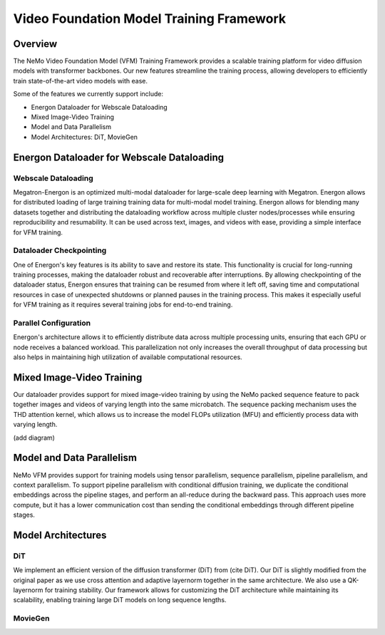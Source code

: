 Video Foundation Model Training Framework
=============

Overview
--------

The NeMo Video Foundation Model (VFM) Training Framework provides a scalable training platform for video diffusion models with transformer backbones.  Our new features streamline the training process, allowing developers to efficiently train state-of-the-art video models with ease. 


Some of the features we currently support include:

- Energon Dataloader for Webscale Dataloading
- Mixed Image-Video Training
- Model and Data Parallelism
- Model Architectures: DiT, MovieGen


Energon Dataloader for Webscale Dataloading
-------------------------------------------

Webscale Dataloading
^^^^^^^^^^^^^^^^^^^^

Megatron-Energon is an optimized multi-modal dataloader for large-scale deep learning with Megatron. Energon allows for distributed loading of large training training data for multi-modal model training. Energon allows for blending many datasets together and distributing the dataloading workflow across multiple cluster nodes/processes while ensuring reproducibility and resumability. It can be used across text, images, and videos with ease, providing a simple interface for VFM training.

Dataloader Checkpointing
^^^^^^^^^^^^^^^^^^^^^^^^

One of Energon's key features is its ability to save and restore its state. This functionality is crucial for long-running training processes, making the dataloader robust and recoverable after interruptions. By allowing checkpointing of the dataloader status, Energon ensures that training can be resumed from where it left off, saving time and computational resources in case of unexpected shutdowns or planned pauses in the training process. This makes it especially useful for VFM training as it requires several training jobs for end-to-end training.

Parallel Configuration
^^^^^^^^^^^^^^^^^^^^^^

Energon's architecture allows it to efficiently distribute data across multiple processing units, ensuring that each GPU or node receives a balanced workload. This parallelization not only increases the overall throughput of data processing but also helps in maintaining high utilization of available computational resources.


Mixed Image-Video Training
------------------------------

Our dataloader provides support for mixed image-video training by using the NeMo packed sequence feature to pack together images and videos of varying length into the same microbatch. The sequence packing mechanism uses the THD attention kernel, which allows us to increase the model FLOPs utilization (MFU) and efficiently process data with varying length.


(add diagram)

Model and Data Parallelism
--------------------------
NeMo VFM provides support for training models using tensor parallelism, sequence parallelism, pipeline parallelism, and context parallelism. To support pipeline parallelism with conditional diffusion training, we duplicate the conditional embeddings across the pipeline stages, and perform an all-reduce during the backward pass. This approach uses more compute, but it has a lower communication cost than sending the conditional embeddings through different pipeline stages. 


Model Architectures
-------------------

DiT
^^^
We implement an efficient version of the diffusion transformer (DiT) from (cite DiT). Our DiT is slightly modified from the original paper as we use cross attention and adaptive layernorm together in the same architecture. We also use a QK-layernorm for training stability. Our framework allows for customizing the DiT architecture while maintaining its scalability, enabling training large DiT models on long sequence lengths.


MovieGen
^^^^^^^^

